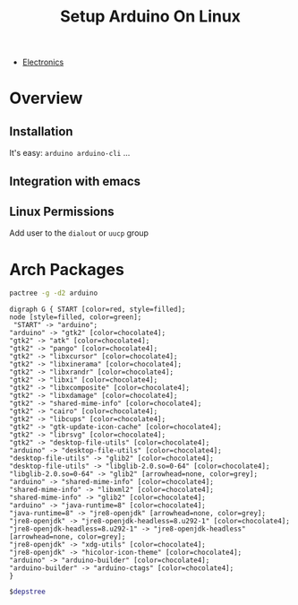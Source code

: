 :PROPERTIES:
:ID:       7ab6e227-60af-4213-99e3-1a2c8dff1404
:END:
#+title: Setup Arduino On Linux
#+filetags: :arch:electronics:

+ [[id:1f815687-d531-4265-9b7e-40e04775ffcd][Electronics]]

* Overview

** Installation
It's easy: =arduino arduino-cli= ...

** Integration with emacs

** Linux Permissions

Add user to the =dialout= or =uucp= group

* Arch Packages

#+NAME: arduino_depstree
#+begin_src bash :tangle no :results output
pactree -g -d2 arduino
#+end_src

#+RESULTS: arduino_depstree
#+begin_example
digraph G { START [color=red, style=filled];
node [style=filled, color=green];
 "START" -> "arduino";
"arduino" -> "gtk2" [color=chocolate4];
"gtk2" -> "atk" [color=chocolate4];
"gtk2" -> "pango" [color=chocolate4];
"gtk2" -> "libxcursor" [color=chocolate4];
"gtk2" -> "libxinerama" [color=chocolate4];
"gtk2" -> "libxrandr" [color=chocolate4];
"gtk2" -> "libxi" [color=chocolate4];
"gtk2" -> "libxcomposite" [color=chocolate4];
"gtk2" -> "libxdamage" [color=chocolate4];
"gtk2" -> "shared-mime-info" [color=chocolate4];
"gtk2" -> "cairo" [color=chocolate4];
"gtk2" -> "libcups" [color=chocolate4];
"gtk2" -> "gtk-update-icon-cache" [color=chocolate4];
"gtk2" -> "librsvg" [color=chocolate4];
"gtk2" -> "desktop-file-utils" [color=chocolate4];
"arduino" -> "desktop-file-utils" [color=chocolate4];
"desktop-file-utils" -> "glib2" [color=chocolate4];
"desktop-file-utils" -> "libglib-2.0.so=0-64" [color=chocolate4];
"libglib-2.0.so=0-64" -> "glib2" [arrowhead=none, color=grey];
"arduino" -> "shared-mime-info" [color=chocolate4];
"shared-mime-info" -> "libxml2" [color=chocolate4];
"shared-mime-info" -> "glib2" [color=chocolate4];
"arduino" -> "java-runtime=8" [color=chocolate4];
"java-runtime=8" -> "jre8-openjdk" [arrowhead=none, color=grey];
"jre8-openjdk" -> "jre8-openjdk-headless=8.u292-1" [color=chocolate4];
"jre8-openjdk-headless=8.u292-1" -> "jre8-openjdk-headless" [arrowhead=none, color=grey];
"jre8-openjdk" -> "xdg-utils" [color=chocolate4];
"jre8-openjdk" -> "hicolor-icon-theme" [color=chocolate4];
"arduino" -> "arduino-builder" [color=chocolate4];
"arduino-builder" -> "arduino-ctags" [color=chocolate4];
}
#+end_example

#+begin_src dot :tangle no :var depstree=arduino_depstree :file ../img/dot/arduino-deps.png  :cmdline -Kdot -Tpng :results file graphics
$depstree
#+end_src

#+RESULTS:
[[file:../img/dot/arduino-deps.png]]
